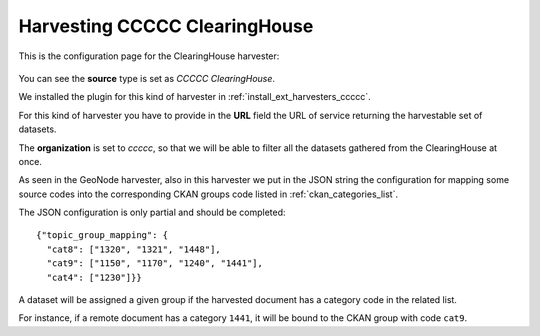 .. _ckan_harvest_cread:

##############################
Harvesting CCCCC ClearingHouse
##############################

This is the configuration page for the ClearingHouse harvester:

.. figure:: img/ckan_harvest_ccccc.png
   :width: 640
   :align: center

You can see the **source** type is set as `CCCCC ClearingHouse`.

We installed the plugin for this kind of harvester in :ref:`install_ext_harvesters_ccccc`.

For this kind of harvester you have to provide in the **URL** field 
the URL of service returning the harvestable set of datasets.

The **organization** is set to `ccccc`, so that we will be able to filter all the datasets gathered from 
the ClearingHouse at once.
 
As seen in the GeoNode harvester, also in this harvester we put in the JSON string the configuration for 
mapping some source codes into the corresponding CKAN groups code listed in :ref:`ckan_categories_list`.   

The JSON configuration is only partial and should be completed::

  {"topic_group_mapping": {
    "cat8": ["1320", "1321", "1448"], 
    "cat9": ["1150", "1170", "1240", "1441"], 
    "cat4": ["1230"]}}

A dataset will be assigned a given group if the harvested document has a category code in the related list.

For instance, if a remote document has a category ``1441``, it will be bound to the CKAN group with code ``cat9``.

    